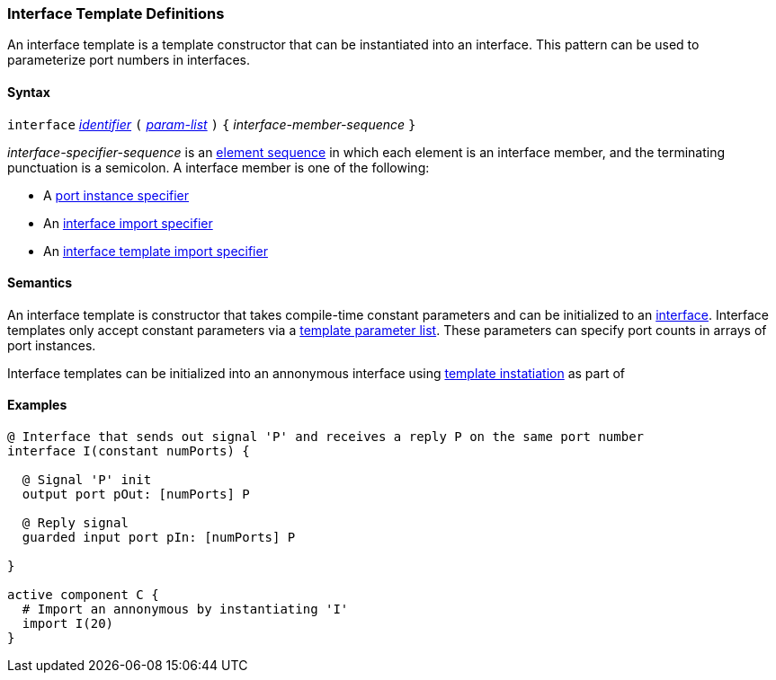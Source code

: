 === Interface Template Definitions

An interface template is a template constructor that can be
instantiated into an interface. This pattern can be used to
parameterize port numbers in interfaces.

==== Syntax

`interface`
<<Lexical-Elements_Identifiers,_identifier_>>
`(`
<<Template-Parameter-Lists,_param-list_>>
`)`
`{`
_interface-member-sequence_
`}`

_interface-specifier-sequence_ is an
<<Element-Sequences,element sequence>> in
which each element is an interface member,
and the terminating punctuation is a semicolon.
A interface member is one of the following:

* A <<Specifiers_Port-Instance-Specifiers,port instance specifier>>

* An <<Specifiers_Interface-Import-Specifiers,interface import specifier>>

* An <<Specifiers_Interface-Template-Import-Specifiers,interface template import specifier>>

==== Semantics

An interface template is constructor that takes compile-time constant
parameters and can be initialized to an <<Definitions_Interface-Definitions,interface>>.
Interface templates only accept constant parameters via a
<<Template-Parameter-Lists,template parameter list>>. These parameters can
specify port counts in arrays of port instances.

Interface templates can be initialized into an annonymous interface using
<<Template-Instatiation,template instatiation>> as part of 

==== Examples

[source,fpp]
----
@ Interface that sends out signal 'P' and receives a reply P on the same port number
interface I(constant numPorts) {

  @ Signal 'P' init
  output port pOut: [numPorts] P

  @ Reply signal
  guarded input port pIn: [numPorts] P

}

active component C {
  # Import an annonymous by instantiating 'I'
  import I(20)
}
----
